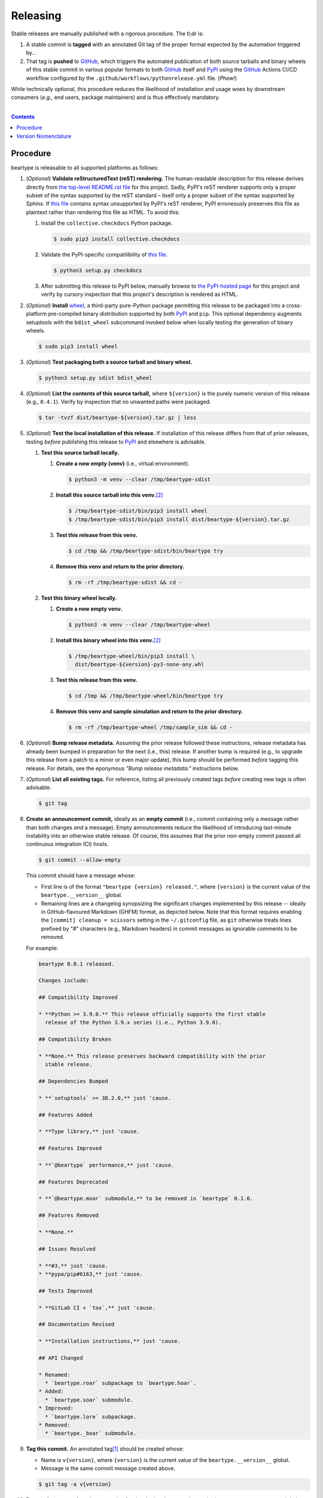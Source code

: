 .. # ------------------( SYNOPSIS                           )------------------

=========
Releasing
=========

Stable releases are manually published with a rigorous procedure. The tl;dr is:

#. A stable commit is **tagged** with an annotated Git tag of the proper format
   expected by the automation triggered by...
#. That tag is **pushed** to GitHub_, which triggers the automated publication
   of both source tarballs and binary wheels of this stable commit in various
   popular formats to both GitHub_ itself and `PyPI`_ using the GitHub_ Actions
   CI/CD workflow configured by the ``.github/workflows/pythonrelease.yml``
   file. (\ *Phew!*\ )

While technically optional, this procedure reduces the likelihood of
installation and usage woes by downstream consumers (\ *e.g.,* end users,
package maintainers) and is thus effectively mandatory.

.. # ------------------( TABLE OF CONTENTS                  )------------------
.. # Blank line. By default, Docutils appears to only separate the subsequent
.. # table of contents heading from the prior paragraph by less than a single
.. # blank line, hampering this table's readability and aesthetic comeliness.

|

.. # Table of contents, excluding the above document heading. While the
.. # official reStructuredText documentation suggests that a language-specific
.. # heading will automatically prepend this table, this does *NOT* appear to
.. # be the case. Instead, this heading must be explicitly declared.

.. contents:: **Contents**
   :local:

.. # ------------------( DESCRIPTION                        )------------------

Procedure
============

beartype is releasable to all supported platforms as follows:

#. (\ *Optional*\ ) **Validate reStructuredText (reST) rendering.** The
   human-readable description for this release derives directly from `the
   top-level README.rst file <readme_>`__ for this project. Sadly, PyPI's reST
   renderer supports only a proper subset of the syntax supported by the reST
   standard – itself only a proper subset of the syntax supported by Sphinx. If
   `this file <readme_>`__ contains syntax unsupported by PyPI's reST renderer,
   PyPI erroneously preserves this file as plaintext rather than rendering this
   file as HTML. To avoid this:

   #. Install the ``collective.checkdocs`` Python package.

      .. code-block:: shell-session

         $ sudo pip3 install collective.checkdocs

   #. Validate the PyPI-specific compatilibility of `this file <readme_>`__.

      .. code-block:: shell-session

         $ python3 setup.py checkdocs

   #. After submitting this release to PyPI below, manually browse to `the
      PyPI-hosted page <PyPI beartype_>`__ for this project and verify by
      cursory inspection that this project's description is rendered as HTML.

#. (\ *Optional*\ ) **Install** wheel_, a third-party pure-Python package
   permitting this release to be packaged into a cross-platform pre-compiled
   binary distribution supported by both PyPI_ and ``pip``. This optional
   dependency augments setuptools with the ``bdist_wheel`` subcommand invoked
   below when locally testing the generation of binary wheels.

   .. code-block:: shell-session

      $ sudo pip3 install wheel

#. (\ *Optional*\ ) **Test packaging both a source tarball and binary wheel.**

   .. code-block:: shell-session

      $ python3 setup.py sdist bdist_wheel

#. (\ *Optional*\ ) **List the contents of this source tarball,** where
   ``${version}`` is the purely numeric version of this release (e.g.,
   ``0.4.1``). Verify by inspection that no unwanted paths were packaged.

   .. code-block:: shell-session

      $ tar -tvzf dist/beartype-${version}.tar.gz | less

#. (\ *Optional*\ ) **Test the local installation of this release.** If
   installation of this release differs from that of prior releases, testing
   *before* publishing this release to PyPI_ and elsewhere is advisable.

   #. **Test this source tarball locally.**

      #. **Create a new empty (venv)** (i.e., virtual environment).

         .. code-block:: shell-session

            $ python3 -m venv --clear /tmp/beartype-sdist

      #. **Install this source tarball into this venv.**\ [#venv]_

         .. code-block:: shell-session

            $ /tmp/beartype-sdist/bin/pip3 install wheel
            $ /tmp/beartype-sdist/bin/pip3 install dist/beartype-${version}.tar.gz

      #. **Test this release from this venv.**

         .. code-block:: shell-session

            $ cd /tmp && /tmp/beartype-sdist/bin/beartype try

      #. **Remove this venv and return to the prior directory.**

         .. code-block:: shell-session

            $ rm -rf /tmp/beartype-sdist && cd -

   #. **Test this binary wheel locally.**

      #. **Create a new empty venv.**

         .. code-block:: shell-session

            $ python3 -m venv --clear /tmp/beartype-wheel

      #. **Install this binary wheel into this venv.**\ [#venv]_

         .. code-block:: shell-session

            $ /tmp/beartype-wheel/bin/pip3 install \
              dist/beartype-${version}-py3-none-any.whl

      #. **Test this release from this venv.**

         .. code-block:: shell-session

            $ cd /tmp && /tmp/beartype-wheel/bin/beartype try

      #. **Remove this venv and sample simulation and return to the prior
         directory.**

         .. code-block:: shell-session

            $ rm -rf /tmp/beartype-wheel /tmp/sample_sim && cd -

#. (\ *Optional*\ ) **Bump release metadata.** Assuming the prior release
   followed these instructions, release metadata has already been bumped in
   preparation for the next (i.e., this) release. If another bump is required
   (e.g., to upgrade this release from a patch to a minor or even major
   update), this bump should be performed *before* tagging this release. For
   details, see the eponymous *"Bump release metadata."* instructions below.
#. (\ *Optional*\ ) **List all existing tags.** For reference, listing all
   previously created tags *before* creating new tags is often advisable.

   .. code-block:: shell-session

      $ git tag

#. **Create an announcement commit,** ideally as an **empty commit** (i.e.,
   commit containing only a message rather than both changes *and* a message).
   Empty announcements reduce the likelihood of introducing last-minute
   instability into an otherwise stable release. Of course, this assumes that
   the prior non-empty commit passed all continuous integration (CI) hosts.

   .. code-block:: shell-session

      $ git commit --allow-empty

   This commit should have a message whose:

   * First line is of the format ``"beartype {version} released."``, where
     ``{version}`` is the current value of the ``beartype.__version__`` global.
   * Remaining lines are a changelog synopsizing the significant changes
     implemented by this release -- ideally in GitHub-flavoured Markdown (GHFM)
     format, as depicted below. Note that this format requires enabling the
     ``[commit] cleanup = scissors`` setting in the ``~/.gitconfig`` file, as
     ``git`` otherwise treats lines prefixed by "#" characters (e.g., Markdown
     headers) in commit messages as ignorable comments to be removed.

   For example:

   .. code-block:: markdown

      beartype 0.0.1 released.

      Changes include:

      ## Compatibility Improved

      * **Python >= 3.9.0.** This release officially supports the first stable
        release of the Python 3.9.x series (i.e., Python 3.9.0).

      ## Compatibility Broken

      * **None.** This release preserves backward compatibility with the prior
        stable release.

      ## Dependencies Bumped

      * **`setuptools` >= 38.2.0,** just 'cause.

      ## Features Added

      * **Type library,** just 'cause.

      ## Features Improved

      * **`@beartype` performance,** just 'cause.

      ## Features Deprecated

      * **`@beartype.moar` submodule,** to be removed in `beartype` 0.1.0.

      ## Features Removed

      * **None.**

      ## Issues Resolved

      * **#3,** just 'cause.
      * **pypa/pip#6163,** just 'cause.

      ## Tests Improved

      * **GitLab CI + `tox`,** just 'cause.

      ## Documentation Revised

      * **Installation instructions,** just 'cause.

      ## API Changed

      * Renamed:
        * `beartype.roar` subpackage to `beartype.hoar`.
      * Added:
        * `beartype.soar` submodule.
      * Improved:
        * `beartype.lore` subpackage.
      * Removed:
        * `beartype._boar` submodule.

#. **Tag this commit.** An annotated tag\ [#tags]_ should be created whose:

   * Name is ``v{version}``, where ``{version}`` is the current value of the
     ``beartype.__version__`` global.
   * Message is the same commit message created above.

   .. code-block:: shell-session

      $ git tag -a v{version}

#. **Bump release metadata.** In preparation for developing the next release,
   the ``beartype.meta.VERSION`` global should be incremented according to
   the `best practices <Version Nomenclature_>`__ detailed below.

#. **Create another announcement commit.** This commit should have a message
   whose first line is of the format ``"beartype {version} started."``, where
   ``{version}`` is the new value of the ``beartype.__version__`` global.
   Since no changelog for this release yet exists, a single-line message
   suffices for this commit. For example::

       beartype 0.4.1 started.

#. **Push these commits and tags.** After doing so, GitHub will automatically
   publish source tarballs and binary wheels in various popular formats (e.g.,
   ``.zip``, ``.tar.bz2``) containing the contents of this repository at this
   tagged commit to this project's `GitHub releases page <tarballs_>`__ and
   `PyPI releases portal <PyPI beartype_>`__. No further work is required to
   distribute this release to *any* service – excluding third-party package
   managers (e.g., Anaconda_) and platforms (e.g., Linux distributions), which
   typically require manual intervention. **This release has now been
   officially distributed to GitHub and PyPI.**

   .. code-block:: shell-session

      $ git push && git push --tags

#. **Reinstall this package.** Doing so updates the setuptools-specific
   version associated with its internal installation of this package, ensuring
   that subsequent attempts to install downstream packages requiring this
   version (e.g., BETSE_, BETSEE_) will behave as expected.

   .. code-block:: shell-session

      $ pip3 install -e .

#. (\ *Optional*\ ) **Test the remote installation of this release.**

   #. **Test this release on** `Test PyPI`_. Note that, as this server is a
      moving target, the `official instructions <Test PyPI instructions_>`__
      *always* supersede those listed for convenience below.

      #. **Create a** `Test PyPI user`_.
      #. **Create a** ``~/.pypirc`` **dotfile,** ideally by following the
         `official instructions <Test PyPI instructions_>`__ for doing so.
      #. **Register this project with** `Test PyPI`_.

         .. code-block:: shell-session

            $ python3 setup.py register -r testpypi

      #. **Browse to this project on** `Test PyPI`_. Verify by inspection all
         identifying metadata at the following URL:

         https://testpypi.python.org/pypi/beartype

      #. **Upload this source tarball and binary wheel to** `Test PyPI`_.

         .. code-block:: shell-session

            $ twine upload -r testpypi dist/beartype-${version}*

      #. **Create a new empty venv.**

         .. code-block:: shell-session

            $ python3 -m venv --clear /tmp/beartype-pypi

      #. **Install this release into this venv.**\ [#venv]_

         .. code-block:: shell-session

            $ /tmp/beartype-pypi/bin/pip3 install \
              install -i https://testpypi.python.org/pypi beartype

      #. **Test this release from this venv.**

         .. code-block:: shell-session

            $ cd /tmp && /tmp/beartype-pypi/bin/beartype try

      #. **Remove this venv and sample simulation and return to the prior
         directory.**

         .. code-block:: shell-session

            $ rm -rf /tmp/beartype-pypi /tmp/sample_sim && cd -

#. (\ *Obsolete*\ ) **Manually publish this release to** `PyPI`_.
   
   .. note::
    
      The following instructions have been obsoleted by the GitHub_ Actions
      CI/CD workflow configured by the ``.github/workflows/pythonrelease.yml``
      file, which now automates publication of both source tarballs and binary
      wheels of this this stable release in various popular formats to both
      GitHub_ itself and `PyPI`_ when pushing the tag for this release above.

   #. **Create a** `PyPI user`_.
   #. **Validate the primary e-mail address associated with this account,**
      which `PyPI`_ requires as a hard prerequisite to performing the first
      upload (and hence creation) for this project.
   #. **Create a** ``~/.pypirc`` **dotfile,** ideally by following the
      `official instructions <Test PyPI instructions_>`__ for doing so.
   #. **Package both a source tarball and binary wheel.**

      .. code-block:: shell-session

         $ python3 setup.py sdist bdist_wheel

   #. **Upload this source tarball and binary wheel to** `PyPI`_. If this is
      the first such upload for this project, a `PyPI`_-hosted project page
      will be implicitly created by this upload. `PyPI` neither requires,
      recommends, nor supports end user intervention in this process.

      .. code-block:: shell-session

         $ twine upload dist/beartype-${version}*

   #. (\ *Optional*\ ) **Browse to this project on** `PyPI`_. Verify by
      inspection all identifying metadata at the following URL:

      https://pypi.python.org/pypi/beartype

   #. (\ *Optional*\ ) **Test the installation of this release from** `PyPI`_.

      #. **Create a new empty venv.**

         .. code-block:: shell-session

            $ python3 -m venv --clear /tmp/beartype-pypi

      #. **Install this release into this venv.**\ [#venv]_

         .. code-block:: shell-session

            $ /tmp/beartype-pypi/bin/pip3 install beartype

      #. **Test this release from this venv.**

         .. code-block:: shell-session

            $ cd /tmp && /tmp/beartype-pypi/bin/beartype try

      #. **Remove this venv and sample simulation and return to the prior
         directory.**

         .. code-block:: shell-session

            $ rm -rf /tmp/beartype-pypi /tmp/sample_sim && cd -

#. (\ *Optional*\ ) **Update third-party packages.** As of this writing, these
   include (in no particular order):

   * Our official `Anaconda package`_, automatically produced for all supported
     platforms from the `conda recipe`_ hosted at the `conda-forge feedstock`_
     maintained by the maintainer of beartype. Updating this package thus
     reduces to updating this recipe. To do so, avoid directly pushing to any
     branch (including ``master``) of the `feedstock repository`_, as doing so
     conflicts with `conda-forge`_ automation; instead (in order):

     #. Remotely create a `GitHub`_ account.
     #. Remotely login to this account.
     #. Remotely fork our `feedstock repository`_.
     #. Locally clone this forked feedstock repository.
     #. Locally create a new branch of this repository specific to this update.

        .. code-block:: shell-session

           $ git checkout -b beartype-${version}

     #. Locally update this recipe from this branch (typically, by editing the
        ``recipe/meta.yaml`` file). When doing so, note that:

        * The sha256 hash of the updated tarball *must* be manually embedded in
          this recipe. To obtain this hash remotely (in order):

          * Browse to `the PyPI-hosted page <PyPI beartype_>`__ for this project.
          * Click the *Download Files* link.
          * Click the *SHA256* link to the right of the updated tarball.
          * Paste the resulting string as the value of the ``sha256`` Jinja2
            templated variable in this recipe.

     #. Locally stage and commit these changes.

        .. code-block:: shell-session

           $ git commit --all

     #. Locally push these changes to the upstream fork.

        .. code-block:: shell-session

           $ git push --set-upstream origin beartype-v${version}

     #. Remotely open a pull request (PR) from the upstream fork against the
        `original repository <feedstock repository_>`__.

     See also the `conda-forge FAQ`_ entry `"Using a fork vs a branch when
     updating a recipe." <conda-forge update recipe_>`__

   * Our official `Gentoo Linux ebuild`_, currently hosted at the `raiagent
     overlay`_ maintained by the maintainer of beartype.

Thus begins the dawn of a new scientific epoch.

.. [#tags]
   Do *not* create a lightweight tag, which omits critical metadata (e.g.,
   author identity, descriptive message). *Always* create an annotated tag
   containing this metadata by explicitly passing the ``-a`` option to the
   ``git tag`` subcommand.
.. [#venv]
   Installing this release into a venv requires installing *all* mandatory
   dependencies of this release into this venv from either binary wheels or
   source tarballs. In either case, expect installation to consume non-trivial
   space and time. The cheese shop was not instantiated in a day.

Version Nomenclature
====================

This application should be **versioned** (i.e., assigned a new version)
according to the `Semantic Versioning`_ schema. Each version *must* consist of
three ``.``-delimited integers ``{major}.{minor}.{patch}``, where:

* ``{major}`` is the **major version,** incremented only when either:

  * **Breaking backward compatibility with existing simulation configurations.**
    The public API of this application is its configuration file format rather
    than the public subset of its codebase (e.g., public submodules or classes).
    No codebase change can be considered to break backward compatibility unless
    also changing the simulation configuration file format in a manner
    rendering existing files in the prior format unusable. Note that doing so
    is unequivocally bad and hence *much* discouraged.
  * **Implementing headline-worthy functionality** (e.g., a GUI). Technically,
    this condition breaks the `Semantic Versioning`_ schema, which stipulates
    that *only* changes breaking backward compatibility warrant major bumps.
    But this is the real world. In the real world, significant improvements
    are rewarded with significant version changes.

  In either case, the minor and patch versions both reset to 0.

* ``{minor}`` is the **minor version,** incremented only when implementing
  customary functionality in a manner preserving backward compatibility. In
  this case, only the patch version resets to 0.
* ``{patch}`` is the **patch version,** incremented only when correcting
  outstanding issues in a manner preserving backward compatibility.

When in doubt, bump only the minor version and reset only the patch version.

.. # ------------------( LINKS ~ beartype                   )------------------
.. _readme:
   https://github.com/beartype/beartype/blob/master/README.rst
.. _tarballs:
   https://github.com/beartype/beartype/releases
.. _PyPI beartype:
   https://pypi.python.org/pypi/beartype

.. # ------------------( LINKS ~ beartype : gentoo          )------------------
.. _Gentoo Linux ebuild:
   https://github.com/leycec/raiagent/tree/master/dev-python/beartype
.. _raiagent overlay:
   https://github.com/leycec/raiagent

.. # ------------------( LINKS ~ beartype : conda           )------------------
.. _Anaconda package:
   https://anaconda.org/conda-forge/beartype
.. _conda recipe:
   https://github.com/leycec/beartype-feedstock/blob/master/recipe/meta.yaml
.. _conda-forge feedstock:
.. _feedstock repository:
   https://github.com/leycec/beartype-feedstock

.. # ------------------( LINKS ~ py                         )------------------
.. _Semantic Versioning:
   http://semver.org
.. _twine:
   https://pypi.python.org/pypi/twine
.. _wheel:
   https://wheel.readthedocs.io

.. # ------------------( LINKS ~ py : conda                 )------------------
.. _conda-forge:
   https://conda-forge.org
.. _conda-forge FAQ:
   https://conda-forge.org/docs/conda-forge_gotchas.html
.. _conda-forge update recipe:
   https://conda-forge.org/docs/conda-forge_gotchas.html#using-a-fork-vs-a-branch-when-updating-a-recipe

.. # ------------------( LINKS ~ py : package               )------------------
.. _BETSE:
   https://gitlab.com/betse/betse
.. _BETSEE:
   https://gitlab.com/betse/betsee

.. # ------------------( LINKS ~ py : pypi                  )------------------
.. _Test PyPI:
   https://testpypi.python.org/pypi
.. _Test PyPI instructions:
   https://wiki.python.org/moin/TestPyPI
.. _Test PyPI user:
   https://testpypi.python.org/pypi?%3Aaction=register_form
.. _PyPI:
   https://pypi.python.org/pypi
.. _PyPI user:
   https://pypi.python.org/pypi?%3Aaction=register_form

.. # ------------------( LINKS ~ service                    )------------------
.. _GitHub:
   https://github.com
